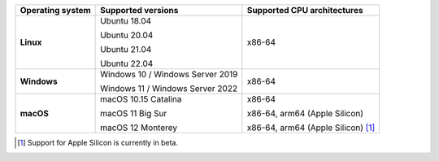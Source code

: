 .. csv-table::
   :header-rows: 1
   :widths: auto
   :stub-columns: 1

   Operating system,Supported versions,Supported CPU architectures
   Linux,"Ubuntu 18.04

   Ubuntu 20.04

   Ubuntu 21.04

   Ubuntu 22.04","x86-64"
   Windows,"Windows 10 / Windows Server 2019

   Windows 11 / Windows Server 2022","x86-64"
   macOS,"macOS 10.15 Catalina

   macOS 11 Big Sur

   macOS 12 Monterey","x86-64

   x86-64, arm64 (Apple Silicon)

   x86-64, arm64 (Apple Silicon) [1]_"

.. container:: footnote-group

    .. [1] Support for Apple Silicon is currently in beta.
